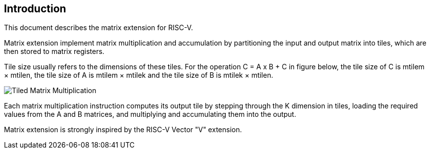 == Introduction

This document describes the matrix extension for RISC-V. 

Matrix extension implement matrix multiplication and accumulation by partitioning the input and output matrix into tiles, which are then stored to matrix registers.

Tile size usually refers to the dimensions of these tiles. For the operation C = A x B + C in figure below, the tile size of C is mtilem × mtilen, the tile size of A is mtilem × mtilek and the tile size of B is mtilek × mtilen. 

image::tiled-matmul.svg[Tiled Matrix Multiplication]

Each matrix multiplication instruction computes its output tile by stepping through the K dimension in tiles, loading the required values from the A and B matrices, and multiplying and accumulating them into the output.

Matrix extension is strongly inspired by the RISC-V Vector "V" extension.
